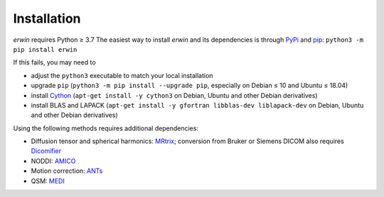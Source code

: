 Installation
============

*erwin* requires Python ≥ 3.7 The easiest way to install *erwin* and its dependencies is through `PyPi`_ and `pip`_: ``python3 -m pip install erwin``

If this fails, you may need to

- adjust the ``python3`` executable to match your local installation
- upgrade ``pip`` (``python3 -m pip install --upgrade pip``, especially on Debian ≤ 10 and Ubuntu ≤ 18.04)
- install `Cython`_ (``apt-get install -y cython3`` on Debian, Ubuntu and other Debian derivatives)
- install BLAS and LAPACK (``apt-get install -y gfortran libblas-dev liblapack-dev`` on Debian, Ubuntu and other Debian derivatives)

Using the following methods requires additional dependencies:

- Diffusion tensor and spherical harmonics: `MRtrix`_; conversion from Bruker or Siemens DICOM also requires `Dicomifier`_
- NODDI: `AMICO`_
- Motion correction: `ANTs`_
- QSM: `MEDI`_

.. _AMICO: https://github.com/daducci/AMICO
.. _ANTs: https://github.com/ANTsX/ANTs
.. _Cython: https://cython.org/
.. _Dicomifier: https://dicomifier.readthedocs.io/
.. _MEDI: http://pre.weill.cornell.edu/mri/pages/qsm.html
.. _MRtrix: https://www.mrtrix.org/
.. _pip: https://pip.pypa.io/en/stable/
.. _PyPi: https://pypi.org/
